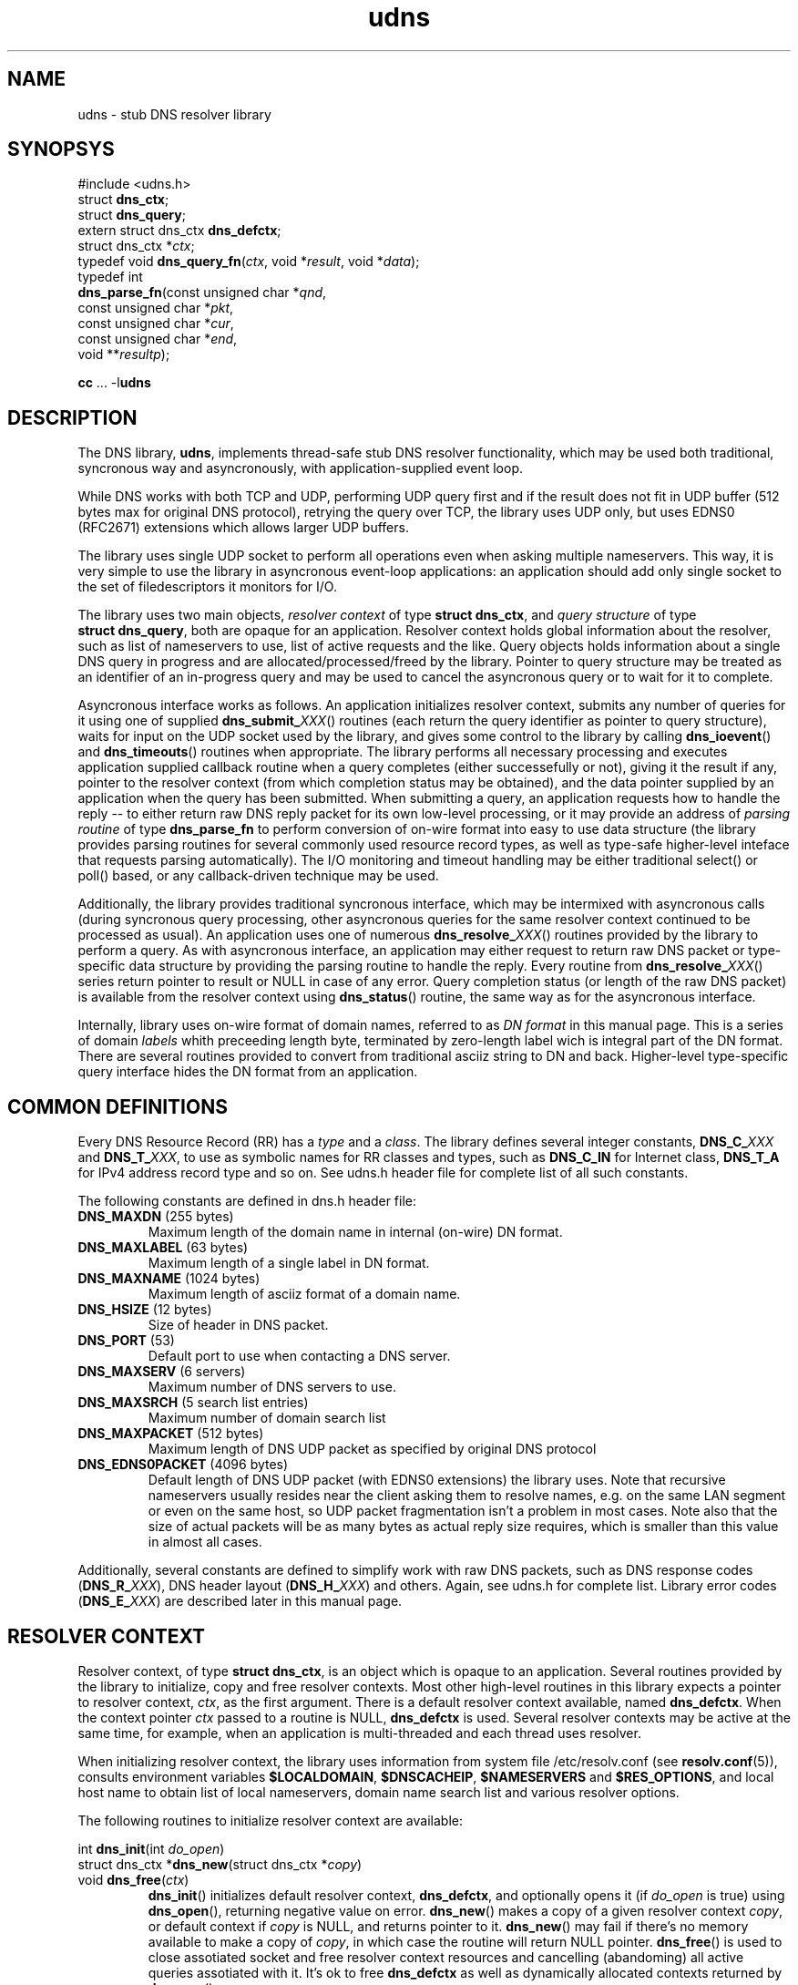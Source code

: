 .\" $Id: udns.3,v 1.0.11.0 2006-06-19 10:18:06+02 titzec Exp $
.\" udns library manpage
.\"
.\" Copyright (C) 2005  Michael Tokarev <mjt@corpit.ru>
.\" This file is part of UDNS library, an async DNS stub resolver.
.\"
.\" This library is free software; you can redistribute it and/or
.\" modify it under the terms of the GNU Lesser General Public
.\" License as published by the Free Software Foundation; either
.\" version 2.1 of the License, or (at your option) any later version.
.\"
.\" This library is distributed in the hope that it will be useful,
.\" but WITHOUT ANY WARRANTY; without even the implied warranty of
.\" MERCHANTABILITY or FITNESS FOR A PARTICULAR PURPOSE.  See the GNU
.\" Lesser General Public License for more details.
.\"
.\" You should have received a copy of the GNU Lesser General Public
.\" License along with this library, in file named COPYING.LGPL; if not,
.\" write to the Free Software Foundation, Inc., 59 Temple Place,
.\" Suite 330, Boston, MA  02111-1307  USA

.TH udns 3 "Apr 2005" "Library Functions"

.SH NAME
udns \- stub DNS resolver library

.SH SYNOPSYS
.nf
#include <udns.h>
struct \fBdns_ctx\fR;
struct \fBdns_query\fR;
extern struct dns_ctx \fBdns_defctx\fR;
struct dns_ctx *\fIctx\fR;
typedef void \fBdns_query_fn\fR(\fIctx\fR, void *\fIresult\fR, void *\fIdata\fR);
typedef int
\fBdns_parse_fn\fR(const unsigned char *\fIqnd\fR,
       const unsigned char *\fIpkt\fR,
       const unsigned char *\fIcur\fR,
       const unsigned char *\fIend\fR,
       void **\fIresultp\fR);

\fBcc\fR ... -l\fBudns\fR
.fi

.SH DESCRIPTION

.PP
The DNS library, \fBudns\fR, implements thread-safe stub DNS resolver
functionality, which may be used both traditional, syncronous way
and asyncronously, with application-supplied event loop.

.PP
While DNS works with both TCP and UDP, performing UDP query first and
if the result does not fit in UDP buffer (512 bytes max for original
DNS protocol), retrying the query over TCP, the library uses UDP only,
but uses EDNS0 (RFC2671) extensions which allows larger UDP buffers.

.PP
The library uses single UDP socket to perform all operations even when
asking multiple nameservers.  This way, it is very simple to use the
library in asyncronous event-loop applications: an application should
add only single socket to the set of filedescriptors it monitors for I/O.

.PP
The library uses two main objects, \fIresolver context\fR of type
\fBstruct\ dns_ctx\fR, and \fIquery structure\fR of type
\fBstruct\ dns_query\fR, both are opaque for an application.
Resolver context holds global information about the resolver,
such as list of nameservers to use, list of active requests and the like.
Query objects holds information about a single DNS query in progress and
are allocated/processed/freed by the library.   Pointer to query structure
may be treated as an identifier of an in-progress query and may be used
to cancel the asyncronous query or to wait for it to complete.

.PP
Asyncronous interface works as follows.  An application initializes
resolver context, submits any number of queries for it using one of
supplied \fBdns_submit_\fIXXX\fR() routines (each return the query
identifier as pointer to query structure), waits for input on the
UDP socket used by the library, and gives some control to the library
by calling \fBdns_ioevent\fR() and \fBdns_timeouts\fR() routines when
appropriate.  The library performs all necessary processing and executes
application supplied callback routine when a query completes (either
successefully or not), giving it the result if any, pointer to the
resolver context (from which completion status may be obtained), and
the data pointer supplied by an application when the query has been
submitted.  When submitting a query, an application requests how to
handle the reply -- to either return raw DNS reply packet for its
own low-level processing, or it may provide an address of \fIparsing
routine\fR of type \fBdns_parse_fn\fR to perform conversion of on-wire
format into easy to use data structure (the library provides parsing
routines for several commonly used resource record types, as well as
type-safe higher-level inteface that requests parsing automatically).
The I/O monitoring and timeout handling may be either traditional
select() or poll() based, or any callback-driven technique may be
used.

.PP
Additionally, the library provides traditional syncronous interface,
which may be intermixed with asyncronous calls (during syncronous
query processing, other asyncronous queries for the same resolver
context continued to be processed as usual).  An application uses
one of numerous \fBdns_resolve_\fIXXX\fR() routines provided by the
library to perform a query.  As with asyncronous interface, an
application may either request to return raw DNS packet or type-specific
data structure by providing the parsing routine to handle the reply.
Every routine from \fBdns_resolve_\fIXXX\fR() series return pointer
to result or NULL in case of any error.  Query completion status
(or length of the raw DNS packet) is available from the resolver
context using \fBdns_status\fR() routine, the same way as for the
asyncronous interface.

.PP
Internally, library uses on-wire format of domain names, referred
to as \fIDN format\fR in this manual page.  This is a series of domain
\fIlabels\fR whith preceeding length byte, terminated by zero-length
label wich is integral part of the DN format.  There are several routines
provided to convert from traditional asciiz string to DN and back.
Higher-level type-specific query interface hides the DN format from
an application.

.SH "COMMON DEFINITIONS"

.PP
Every DNS Resource Record (RR) has a \fItype\fR and a \fIclass\fR.
The library defines several integer constants, \fBDNS_C_\fIXXX\fR and
\fBDNS_T_\fIXXX\fR, to use as symbolic names for RR classes and types,
such as \fBDNS_C_IN\fR for Internet class, \fBDNS_T_A\fR for IPv4
address record type and so on.  See udns.h header file for complete list
of all such constants.

.PP
The following constants are defined in dns.h header file:
.IP "\fBDNS_MAXDN\fR (255 bytes)"
Maximum length of the domain name in internal (on-wire) DN format.
.IP "\fBDNS_MAXLABEL\fR (63 bytes)"
Maximum length of a single label in DN format.
.IP "\fBDNS_MAXNAME\fR (1024 bytes)"
Maximum length of asciiz format of a domain name.
.IP "\fBDNS_HSIZE\fR (12 bytes)"
Size of header in DNS packet.
.IP "\fBDNS_PORT\fR (53)"
Default port to use when contacting a DNS server.
.IP "\fBDNS_MAXSERV\fR (6 servers)"
Maximum number of DNS servers to use.
.IP "\fBDNS_MAXSRCH\fR (5 search list entries)"
Maximum number of domain search list
.IP "\fBDNS_MAXPACKET\fR (512 bytes)"
Maximum length of DNS UDP packet as specified by original DNS protocol
.IP "\fBDNS_EDNS0PACKET\fR (4096 bytes)"
Default length of DNS UDP packet (with EDNS0 extensions) the library uses.
Note that recursive nameservers usually resides near the client asking them
to resolve names, e.g. on the same LAN segment or even on the same host, so
UDP packet fragmentation isn't a problem in most cases.  Note also that
the size of actual packets will be as many bytes as actual reply size requires,
which is smaller than this value in almost all cases.

.PP
Additionally, several constants are defined to simplify work with raw DNS
packets, such as DNS response codes (\fBDNS_R_\fIXXX\fR), DNS header layout
(\fBDNS_H_\fIXXX\fR) and others.  Again, see udns.h for complete list.
Library error codes (\fBDNS_E_\fIXXX\fR) are described later in this
manual page.

.SH "RESOLVER CONTEXT"

.PP
Resolver context, of type \fBstruct\ dns_ctx\fR, is an object which is
opaque to an application.  Several routines provided by the library
to initialize, copy and free resolver contexts.  Most other high-level
routines in this library expects a pointer to resolver context, \fIctx\fR,
as the first argument.  There is a default resolver context available,
named \fBdns_defctx\fR.  When the context pointer \fIctx\fR passed to
a routine is NULL, \fBdns_defctx\fR is used.  Several resolver contexts
may be active at the same time, for example, when an application is
multi-threaded and each thread uses resolver.
.PP
When initializing resolver context, the library uses information from
system file /etc/resolv.conf (see \fBresolv.conf\fR(5)), consults
environment variables \fB$LOCALDOMAIN\fR, \fB$DNSCACHEIP\fR,
\fB$NAMESERVERS\fR and \fB$RES_OPTIONS\fR, and local host name to obtain
list of local nameservers, domain name search list and various resolver
options.
.PP
The following routines to initialize resolver context are available:
.PP
.nf
int \fBdns_init\fR(int \fIdo_open\fR)
struct dns_ctx *\fBdns_new\fR(struct dns_ctx *\fIcopy\fR)
void \fBdns_free\fR(\fIctx\fR)
.fi
.RS
\fBdns_init\fR() initializes default resolver context, \fBdns_defctx\fR,
and optionally opens it (if \fIdo_open\fR is true) using \fBdns_open\fR(),
returning negative value on error.
\fBdns_new\fR() makes a copy of a given resolver context \fIcopy\fR, or
default context if \fIcopy\fR is NULL, and returns pointer to it.
\fBdns_new\fR() may fail if there's no memory available to make a copy
of \fIcopy\fR, in which case the routine will return NULL pointer.
\fBdns_free\fR() is used to close assotiated socket and free resolver
context resources and cancelling (abandoming) all active queries
assotiated with it.  It's ok to free \fBdns_defctx\fR as well as
dynamically allocated contexts returned by \fBdns_new\fR().
.RE
.PP
.nf
int \fBdns_add_serv\fR(\fIctx\fR, const char *\fIserv\fR)
int \fBdns_add_serv_s\fR(\fIctx\fR, const struct sockaddr *\fIsa\fR)
int \fBdns_add_srch\fR(\fIctx\fR, const char *\fIsrch\fR)
.fi
.RS
Add an element to list of nameservers (\fBdns_add_serv\fR(), as
asciiz-string \fIserv\fR with an IP address of the nameserver,
and \fBdns_add_serv_s\fR(), as initialized socket address \fIsa\fR),
or search list (\fBdns_add_srch\fR(), as a pointer to domain name)
for the given context \fIctx\fR.  If the last argument is a NULL
pointer, the corresponding list (search or nameserver) is reset
instead.  Upon successeful completion, each routine returns new
number of elements in the list in question.  On error, negative
value is returned and global variable \fBerrno\fR is set appropriately.
It is an error to call any of this functions if the context is
opened (after \fBdns_open\fR() or \fBdns_init\fR() with non-zero argument).
.RE
.PP
.nf
int \fBdns_set_opts\fR(\fIctx\fR, const char *\fIopts\fR)
.fi
.RS
set resolver context options from \fIopts\fR string, in the same way as
processing \fBoptions\fR statement in resolv.conf and \fB$RES_OPTIONS\fR
environment variable.
.RE
.PP
.nf
void \fBdns_set_opt\fR(\fIctx\fR, int \fIopt\fR, \fIval\fR)
.fi
.RS
.B TODO
The \fIflags\fR argument is a bitmask with the following bits defined:
.IP \fBDNS_NOSRCH\fR
do not perform domain name search in search list.
.IP \fBDNS_NORD\fR
do not request recursion when performing queries
(i.e. don't set RD flag in querues).
.IP \fBDNS_AAONLY\fR
request authoritative answers only (i.e. set AA
flag in queries).
.RE

.PP
.nf
int \fBdns_open\fR(\fIctx\fR)
int \fBdns_sock\fR(const \fIctx\fR)
void \fBdns_close\fR(\fIctx\fR)
.fi
.RS
\fBdns_open\fR() opens the UDP socket used for queries if not already
open, and return assotiated filedescriptor (or negative value in case
of error).
\fBdns_sock\fR() return the UDP socket if open, or -1 if not.
\fBdns_close\fR() closes the UDP socket if it was open.
.RE

.PP
.nf
int \fBdns_active\fR(const \fIctx\fR)
.fi
.RS
return number of active queries queued for the given context
\fIctx\fR, or zero if none.
.RE

.PP
.nf
int \fBdns_status\fR(const \fIctx\fR)
.fi
.RS
return status code from last operation.  When using syncronous
interface, this is the query completion status of the last query.
With asyncronous interface, from within the callback routine,
this is the query completion status of the query for which the
callback is being called.  When query submission fails, this
is the error code indicating failure reason.  All error codes
are negative and are represented by \fBDNS_E_\fIXXX\fR constants
described below.
.RE

.PP
.nf
void \fBdns_ioevent\fR(\fIctx\fR, time_t \fInow\fR)
.fi
.RS
this routine may be called by an application to process I/O
events on the UDP socket used by the library, as returned
by \fBdns_sock\fR().  The routine tries to receive incoming
UDP datagram from the socket and process it.  The socket is
set up to be non-blocking, so it is safe to call the routine
even if there's no data to read.  The routine will process
as many datagrams as are queued for the socket, so it is
safe to use it with either level-triggered or edge-triggered
I/O monitoring model.  The \fInow\fR argument is either a
current time as returned by \fBtime\fR(), or 0, in which
case the routine will obtain current time by it's own.
.RE

.PP
.nf
int \fBdns_timeouts\fR(\fIctx\fR, int \fImaxwait\fR, time_t \fInow\fR)
.fi
.RS
process any pending timeouts and return number of secounds
from current time (\fInow\fR if it is not 0) to the time when
the library wants the application to pass it control to process
more queued requests.  In case when there are no requests pending,
this time is -1.  The routine will not request a time larger than
\fImaxwait\fR secounds if it is greather or equal to zero.  If
\fInow\fR is 0, the routine will obtain current time by it's own;
when it is not 0, it should contain current time as returned by
\fBtime\fR().
.RE

.PP
.nf
typedef void \fBdns_utm_fn\fR(\fIctx\fR, int \fItimeout\fR, void *\fIdata\fR)
void \fBdns_set_cbck\fR(\fIctx\fR, dns_utm_fn *\fIutmfn\fR, void *\fIdata\fR)
.fi
.RS
An application may use custom callback-based I/O multiplexing mechanism.
Usually such a mechanism have concept of a \fItimer\fR, and an ability
to register a timer event in a form of a callback routine which will
be executed after certain amount of time.  In order to use such an
event mechanism, udns provides an ability to register and de-register
timer events necessary for internal processing using whatever event
mechanism an application uses.  For this to work, it is possible to
assotiate a pointer to a routine that will perform necessary work for
(de)registering timer events with a given resolver context, and
udns will call that routine at appropriate times.  Prototype of
such a routine is shown by \fBdns_utm_fn\fR typedef above.  Libudns
assotiates single timer with resolver context.  User-supplied \fIutmfn\fR
routine will be called by the library with the following arguments:
.IP "\fIctx\fR == NULL"
delete user timer, at context free time or when an application changes
user timer request routine using \fBdns_set_cbck\fR();
.IP "\fIctx\fR != NULL, \fItimeout\fR < 0"
don't fire timer anymore, when there are no active requests;
.IP "\fIctx\fR != NULL, \fItimeout\fR == 0"
fire timer at the next possibility, but not immediately;
.IP "\fIctx\fR != NULL, \fItimeout\fR > 0"
fire timer after \fItimeout\fR seconds after now.
.PP
The \fIdata\fR argument passed to the routine will be the same
as passed to \fBdns_set_cbck\fR().
.PP
When a timer expires, an application should call \fBdns_tmeouts\fR()
routine (see below).  Non-callback timer usage is provided too.
.RE

.PP
.B XXXX TODO: some more resolver context routines, like dns_set_dbgfn() etc.

.SH "QUERY INTERFACE"

.PP
There are two ways to perform DNS queries: traditional syncronous
way, when udns performs all the necessary processing and return
control to the application only when the query completes, and
asyncronous way, when an application submits one or more queries
to the library using given resolver context, and waits for completion
by monitoring filedescriptor used by library and calling library
routines to process input on that filedescriptor.  Asyncronous mode
works with callback routines: an application supplies an address of
a routine to execute when the query completes, and a data pointer,
which is passed to the callback routine.

.PP
Queries are submitted to the library in a form of \fBstruct\ dns_query\fR.
To perform asyncronous query, an application allocates memory for the
\fIquery structure\fR and passes it to the library using \fBdns_submit\fR()
routines, together with all the query parameters.  When the query completes,
library will call application-supplied callback routine, giving it the
resolver context (wich holds query completion status), dynamically allocated
result (which will be either raw DNS packet or, if applicatin requested parsing
the result by specifying non-NULL parse routine, ready-to-use type-specific
structure), and a data pointer provided by an application when it submitted the
query.  It is the application who's responsible for freeing the result memory.
.PP
Generic query callback routine looks like this:
.nf
typedef void
\fBdns_query_fn\fR(\fIctx\fR, void *\fIresult\fR, void *\fIdata\fR)
.fi
Type-specific query interface expects similar form of callback
routine with the only difference in type of \fBresult\fR argument,
which will be pointer to specific data structure (decoded reply)
instead of this void pointer to raw DNS packet data.

.PP
Result parsing routine looks like this:
.nf
typedef int
\fBdns_parse_fn\fR(const unsigned char *\fIqdn\fR,
      const unsigned char *\fIpkt\fR,
      const unsigned char *\fIcur\fR,
      const unsigned char *\fIend\fR,
      void **\fIresultp\fR);
.fi
When called by the library, the arguments are as follows:
\fIpkt\fR points to the start of the packet received;
\fIend\fR points past the end of the packet received;
\fIcur\fR points past the query DN in the query section of the
packet;
\fIqdn\fR points to the original query DN.
The routine should allocate a single buffer to hold the result,
parse the reply filling in the buffer, and return the buffer
using \fIresultp\fR argument.  It returns 0 in case of error,
or udns error code (\fBDNS_E_\fIXXX\fR constants) in case of
error.
Note that by the time when the parse routine is called by the
library, packet is already verified to be a reply to the
original query, by matching query DN, query class and query type.

.PP
Type-specific query inteface supplies necessary parsing routines
automatically.

.PP
In case of error, query completion status as returned by
\fBdns_status\fR(\fIctx\fR), will contain one of the following values:
.IP "positive value"
length of raw DNS packet if parsing is not requested.
.IP 0
the query was successeful and the \fIreply\fR points to type-specific
data structure.
.IP \fBDNS_E_TEMPFAIL\fR
temporary error, the resolver nameserver was not able to
process our query or timed out.
.IP \fBDNS_E_PROTOCOL\fR
protocol error, a nameserver returned malformed reply.
.IP \fBDNS_E_NXDOMAIN\fR
the domain name does not exist.
.IP \fBDNS_E_NODATA\fR
there is no data of requested type found.
.IP \fBDNS_E_NOMEM\fR
out of memory while processing request.
.IP \fBDNS_E_BADQUERY\fR
some aspect of the query (most common is the domain name in question)
is invalid, and the library can't even start a query.

.PP
Library provides two series of routines which uses similar interface --
one for asyncronous queries and another for syncronous queries.  There
are two general low-level routines in each series to submit (asyncronous
interface) and resolve (syncronous interface) queries, as well as several
type-specific routines with more easy-to-use interfaces.  To submit
an asyncronous query, use one of \fBdns_submit_\fIXXX\fR() routine, each
of which accepts query parameters, pointers to callback routine and to
callback data, and optional current time hint.  Note type-specific
\fBdns_submit_\fIXXX\fR() routines expects specific type of the callback
routine as well, which accepts reply as a pointer to corresponding
structure, not a void pointer).  Every \fBdns_submit_\fIXXX\fR() routine
return pointer to internal query structure of type struct\ dns_query,
used as an identifier for the given query.

.PP
To resolve a query syncronously, use one of \fBdns_resolve_\fIXXX\fR()
routines, which accepts the same query parameters (but not the
callback pointers) as corresponding \fBdns_submit_\fIXXX\fR(), and
return the query result, which is the same as passed to the callback
routine in case of asyncronous interface.

.PP
In either case, the result memory (if the query completed successefully)
is dynamically allocated and should be freed by an application.  If
the query failed for any reason, the result will be NULL, and error
status will be available from \fBdns_status\fR(\fIctx\fR) routine
as shown above.

.PP
.nf
struct dns_query *
\fBdns_submit_dn\fR(\fIctx\fR,
     const unsigned char *\fIdn\fR, \fIqcls\fR, \fIqtyp\fR, \fIflags\fR,
     \fIparse\fR, \fIcbck\fR, \fIdata\fR)
struct dns_query *
\fBdns_submit_p\fR(\fIctx\fR,
     const char *\fIname\fR, \fIqcls\fR, \fIqtyp\fR, \fIflags\fR,
     \fIparse\fR, \fIcbck\fR, \fIdata\fR)
   enum dns_class \fIqcls\fR;
   enum dns_type \fIqtyp\fR;
   int \fIflags\fR;
   dns_parse_fn *\fIparse\fR;
   dns_query_fn *\fIcbck\fR;
   void *\fIdata\fR;
.fi
.RS
submit a query for processing for the given resolver context \fIctx\fR.
Two routines differs only in 3rd argument, which is domain name in
DN format (\fIdn\fR) or asciiz string (\fIname\fR).  The query will be
performed for the given domain name, with type \fIqtyp\fR in class \fIqcls\fR,
using option bits in \fIflags\fR, using RR parsing routine pointed by
\fIparse\fR if not-NULL, and upon completion, \fIcbck\fR function will
be called with the \fIdata\fR argument.
In case of successeful query submission,
the routine return pointer to internal query structure which may be treated
as an identifier of the query as used by the library, and may be used as an
argument for \fBdns_cancel\fR() routine.  In case of error, NULL will be
returned, and context error status (available using \fIdns_status\fR() routine)
will be set to corresponding error code, which in this case may be
DNS_E_BADQUERY if the \fIname\fR of \fIdn\fR is invalid, DNS_E_NOMEM if
there's no memory available to allocate query structure, or DNS_E_TEMPFAIL
if an internal error occured.
.RE

.PP
.nf
void *\fBdns_resolve_dn\fR(\fIctx\fR,
     const unsigned char *\fIdn\fR, \fIqcls\fR, \fIqtyp\fR, \fIflags\fR, \fIparse\fR);
void *\fBdns_resolve_p\fR(\fIctx\fR,
     const char *\fIname\fR, \fIqcls\fR, \fIqtyp\fR, \fIflags\fR, \fIparse\fR)
   enum dns_class \fIqcls\fR;
   enum dns_type \fIqtyp\fR;
   int \fIflags\fR;
   dns_parse_fn *\fIparse\fR;  
.fi
.RS
syncronous interface.  The routines perform all the steps necessary to resolve
the given query and return the result.  If there's no positive result for any
reason, all the routines return NULL, and set context error status (available 
using \fBdns_status\fR() routine) to indicate the error code.  If the query
was successeful, context status code will contain either the length of the
raw DNS reply packet if \fIparse\fR argument was NULL (in which case the return
value is pointer to the reply DNS packet), or 0 (in which case the return value
is the result of \fIparse\fR routine).  If the query successeful (return value
is not NULL), the memory returned was dynamically allocated by the library
and should be free()d by application after use.
.RE

.PP
.nf
void *\fBdns_resolve\fR(\fIctx\fR, struct dns_query *\fIq\fR)
.fi
.RS
wait for the given query \fIq\fR, as returned by one of
\fBdns_submit_\fIXXX\fR() routines, for completion, and
return the result.  The callback routine will not be called
for this query.  After completion, the query identifier \fIq\fI
is not valid. Both \fBdns_resolve_dn\fR() and \fBdns_resolve_p\fR()
are just wrappers around corresponding submit routines and this
\fBdns_resolve\fR() routine.
.RE

.PP
.nf
void \fBdns_cancel\fR(\fIctx\fR, struct dns_query *\fIq\fR)
.fi
.RS
cancel an active query \fIq\fR, without calling a callback routine.
After completion, the query identifier \fIq\fR is not valid.
.RE

.SH "TYPE-SPECIFIC QUERIES"

.PP
In addition to the generic low-level query interface, the library provides
a set of routines to perform specific queries in a type-safe manner, as
well as parsers for several well-known resource record types.  The library
implements high-level interface for A, AAAA, PTR, MX and TXT records
and DNSBL and RHSBL functionality.  These routines returns specific types
as result of a query, instead of raw DNS packets.  The following types
and routines are available.

.PP
.nf
struct \fBdns_rr_null\fR {
  char *\fBdnsn_qname\fR;     /* original query name */
  char *\fBdnsn_cname\fR;     /* canonical name */
  unsigned \fBdnsn_ttl\fR;    /* Time-To-Live (TTL) value */
  int \fBdnsn_nrr\fR;         /* number of records in the set */
};
.fi
.PP
NULL RR set, used as a base for all other RR type structures.
Every RR structure as used by the library have four standard
fields as in struct\ \fBdns_rr_null\fR.

.SS "IN A Queries"
.PP
.nf
struct \fBdns_rr_a4\fR {       /* IN A RRset */
  char *\fBdnsa4_qname\fR;     /* original query name */
  char *\fBdnsa4_cname\fR;     /* canonical name */
  unsigned \fBdnsa4_ttl\fR;    /* Time-To-Live (TTL) value */
  int \fBdnsa4_nrr\fR;         /* number of addresses in the set */
  struct in_addr \fBdnsa4_addr\fR[]; /* array of addresses */
};
typedef void
  \fBdns_query_a4_fn\fR(\fIctx\fR, struct dns_rr_a4 *\fIresult\fR, \fIdata\fR)
dns_parse_fn \fBdns_parse_a4\fB;
struct dns_query *
\fBdns_submit_a4\fB(\fIctx\fR, const char *\fIname\fR, int \fIflags\fR,
   dns_query_a4_fn *\fIcbck\fR, \fIdata\fR);
struct dns_rr_a4 *
\fBdns_resolve_a4\fB(\fIctx\fR, const char *\fIname\fR, int \fIflags\fR);
.fi
.PP
The \fBdns_rr_a4\fR structure holds a result of an \fBIN A\fR query,
which is an array of IPv4 addresses.  Callback routine for IN A queries
expected to be of type \fBdns_query_a4_fn\fR, which expects pointer to
\fBdns_rr_a4\fR structure as query result instead of raw DNS packet.
The \fBdns_parse_a4\fR() is used to convert raw DNS reply packet into
\fBdns_rr_a4\fR structure (it is used internally and may be used directly too
with generic query interface).  Routines \fBdns_submit_a4\fR() and
\fBdns_resolve_a4\fR() are used to perform A IN queries in a type-safe
manner.  The \fIname\fR parameter is the domain name in question, and
\fIflags\fR is query flags bitmask, with one bit, DNS_NOSRCH, of practical
interest (if the \fIname\fR is absolute, that is, it ends up with a dot,
DNS_NOSRCH flag will be set automatically).

.SS "IN AAAA Queries"
.PP
.nf
struct \fBdns_rr_a6\fR {       /* IN AAAA RRset */
  char *\fBdnsa6_qname\fR;     /* original query name */
  char *\fBdnsa6_cname\fR;     /* canonical name */
  unsigned \fBdnsa6_ttl\fR;    /* Time-To-Live (TTL) value */
  int \fBdnsa6_nrr\fR;         /* number of addresses in the set */
  struct in6_addr \fBdnsa6_addr\fR[]; /* array of addresses */
};
typedef void
  \fBdns_query_a6_fn\fR(\fIctx\fR, struct dns_rr_a6 *\fIresult\fR, \fIdata\fR)
dns_parse_fn \fBdns_parse_a6\fB;
struct dns_query *
\fBdns_submit_a6\fB(\fIctx\fR, const char *\fIname\fR, int \fIflags\fR,
   dns_query_a6_fn *\fIcbck\fR, \fIdata\fR);
struct dns_rr_a6 *
\fBdns_resolve_a6\fB(\fIctx\fR, const char *\fIname\fR, int \fIflags\fR);
.fi
.PP
The \fBdns_rr_a6\fR structure holds a result of an \fBIN AAAA\fR query,
which is an array of IPv6 addresses.  Callback routine for IN AAAA queries
expected to be of type \fBdns_query_a6_fn\fR, which expects pointer to
\fBdns_rr_a6\fR structure as query result instead of raw DNS packet.
The \fBdns_parse_a6\fR() is used to convert raw DNS reply packet into
\fBdns_rr_a6\fR structure (it is used internally and may be used directly too
with generic query interface).  Routines \fBdns_submit_a6\fR() and
\fBdns_resolve_a6\fR() are used to perform AAAA IN queries in a type-safe
manner.  The \fIname\fR parameter is the domain name in question, and
\fIflags\fR is query flags bitmask, with one bit, DNS_NOSRCH, of practical
interest (if the \fIname\fR is absolute, that is, it ends up with a dot,
DNS_NOSRCH flag will be set automatically).

.SS "IN PTR Queries"
.PP
.nf
struct \fBdns_rr_ptr\fR {       /* IN PTR RRset */
  char *\fBdnsptr_qname\fR;     /* original query name */
  char *\fBdnsptr_cname\fR;     /* canonical name */
  unsigned \fBdnsptr_ttl\fR;    /* Time-To-Live (TTL) value */
  int \fBdnsptr_nrr\fR;         /* number of domain name pointers */
  char *\fBdnsptr_ptr\fR[];     /* array of domain name pointers */
};
typedef void
  \fBdns_query_ptr_fn\fR(\fIctx\fR, struct dns_rr_ptr *\fIresult\fR, \fIdata\fR)
dns_parse_fn \fBdns_parse_ptr\fB;
struct dns_query *
\fBdns_submit_a4ptr\fB(\fIctx\fR, const struct in_addr *\fBaddr\fR,
   dns_query_ptr_fn *\fIcbck\fR, \fIdata\fR);
struct dns_rr_ptr *
\fBdns_resolve_a4ptr\fB(\fIctx\fR, const struct in_addr *\fBaddr\fR);
struct dns_query *
\fBdns_submit_a6ptr\fB(\fIctx\fR, const struct in6_addr *\fBaddr\fR,
   dns_query_ptr_fn *\fIcbck\fR, \fIdata\fR);
struct dns_rr_ptr *
\fBdns_resolve_a6ptr\fB(\fIctx\fR, const struct in6_addr *\fBaddr\fR);
.fi
.PP
The \fBdns_rr_ptr\fR structure holds a result of an IN PTR query, which
is an array of domain name pointers for a given IPv4 or IPv6 address.
Callback routine for IN PTR queries expected to be of type
\fBdns_query_ptr_fn\fR, which expects pointer to \fBdns_rr_ptr\fR
structure as query result instead of raw DNS packet.  The \fBdns_parse_ptr\fR()
is used to convert raw DNS reply packet into \fBdns_rr_ptr\fR structure
(it is used internally and may be used directly too with generic query
interface).  Routines \fBdns_submit_a4ptr\fR() and \fBdns_resolve_a4ptr\fR()
are used to perform IN PTR queries for IPv4 addresses in a type-safe
manner. Routines \fBdns_submit_a6ptr\fR() and \fBdns_resolve_a6ptr\fR()
are used to perform IN PTR queries for IPv6 addresses.

.SS "IN MX Queries"
.PP
.nf
struct \fBdns_mx\fR {          /* single MX record */
  int \fBpriority\fR;          /* priority value of this MX */
  char *\fBname\fR;            /* domain name of this MX */
};
struct \fBdns_rr_mx\fR {       /* IN MX RRset */
  char *\fBdnsmx_qname\fR;     /* original query name */
  char *\fBdnsmx_cname\fR;     /* canonical name */
  unsigned \fBdnsmx_ttl\fR;    /* Time-To-Live (TTL) value */
  int \fBdnsmx_nrr\fR;         /* number of mail exchangers in the set */
  struct dns_mx \fBdnsmx_mx\fR[]; /* array of mail exchangers */
};
typedef void
  \fBdns_query_mx_fn\fR(\fIctx\fR, struct dns_rr_mx *\fIresult\fR, \fIdata\fR)
dns_parse_fn \fBdns_parse_mx\fB;
struct dns_query *
\fBdns_submit_mx\fB(\fIctx\fR, const char *\fIname\fR, int \fIflags\fR,
   dns_query_mx_fn *\fIcbck\fR, \fIdata\fR);
struct dns_rr_mx *
\fBdns_resolve_mx\fB(\fIctx\fR, const char *\fIname\fR, int \fIflags\fR);
.fi
.PP
The \fBdns_rr_mx\fR structure holds a result of an IN MX query, which
is an array of mail exchangers for a given domain.  Callback routine for IN MX
queries expected to be of type \fBdns_query_mx_fn\fR, which expects pointer to
\fBdns_rr_mx\fR structure as query result instead of raw DNS packet.
The \fBdns_parse_mx\fR() is used to convert raw DNS reply packet into
\fBdns_rr_mx\fR structure (it is used internally and may be used directly too
with generic query interface).  Routines \fBdns_submit_mx\fR() and
\fBdns_resolve_mx\fR() are used to perform IN MX queries in a type-safe
manner.  The \fIname\fR parameter is the domain name in question, and
\fIflags\fR is query flags bitmask, with one bit, DNS_NOSRCH, of practical
interest (if the \fIname\fR is absolute, that is, it ends up with a dot,
DNS_NOSRCH flag will be set automatically).

.SS "TXT Queries"
.PP
.nf
struct \fBdns_txt\fR {          /* single TXT record */
  int \fBlen\fR;                /* length of the text */
  unsigned char *\fBtxt\fR;     /* pointer to the text */
};
struct \fBdns_rr_txt\fR {       /* TXT RRset */
  char *\fBdnstxt_qname\fR;     /* original query name */
  char *\fBdnstxt_cname\fR;     /* canonical name */
  unsigned \fBdnstxt_ttl\fR;    /* Time-To-Live (TTL) value */
  int \fBdnstxt_nrr\fR;         /* number of text records in the set */
  struct dns_txt \fBdnstxt_txt\fR[]; /* array of TXT records */
};
typedef void
  \fBdns_query_txt_fn\fR(\fIctx\fR, struct dns_rr_txt *\fIresult\fR, \fIdata\fR)
dns_parse_fn \fBdns_parse_txt\fB;
struct dns_query *
\fBdns_submit_txt\fB(\fIctx\fR, const char *\fIname\fR, enum dns_class \fIqcls\fR,
   int \fIflags\fR, dns_query_txt_fn *\fIcbck\fR, \fIdata\fR);
struct dns_rr_txt *
\fBdns_resolve_txt\fB(\fIctx\fR, const char *\fIname\fR,
             enum dns_class \fIqcls\fR, int \fIflags\fR);
.fi
.PP
The \fBdns_rr_txt\fR structure holds a result of a TXT query, which is an
array of text records for a given domain name.  Callback routine for TXT
queries expected to be of type \fBdns_query_txt_fn\fR, which expects pointer
to \fBdns_rr_txt\fR structure as query result instead of raw DNS packet.
The \fBdns_parse_txt\fR() is used to convert raw DNS reply packet into
\fBdns_rr_txt\fR structure (it is used internally and may be used directly too
with generic query interface).  Routines \fBdns_submit_txt\fR() and
\fBdns_resolve_txt\fR() are used to perform IN MX queries in a type-safe
manner.  The \fIname\fR parameter is the domain name in question, and
\fIflags\fR is query flags bitmask, with one bit, DNS_NOSRCH, of practical
interest (if the \fIname\fR is absolute, that is, it ends up with a dot,
DNS_NOSRCH flag will be set automatically).  Note that each TXT string
is represented by \fBstruct\ dns_txt\fR, while zero-terminated (and the
len field of the structure does not include the terminator), may contain
embedded null characters -- content of TXT records is not interpreted
by the library in any way.

.SS "SRV Queries"
.PP
.nf
struct \fBdns_srv\fR {          /* single SRV record */
  int \fBpriority\fR;           /* priority of the record */
  int \fBweight\fR;             /* weight of the record */
  int \fBport\fR;               /* the port number to connect to */
  char *\fBname\fR;             /* target host name */
};
struct \fBdns_rr_srv\fR {       /* SRV RRset */
  char *\fBdnssrv_qname\fR;     /* original query name */
  char *\fBdnssrv_cname\fR;     /* canonical name */
  unsigned \fBdnssrv_ttl\fR;    /* Time-To-Live (TTL) value */
  int \fBdnssrv_nrr\fR;         /* number of text records in the set */
  struct dns_srv \fBdnssrv_srv\fR[]; /* array of SRV records */
};
typedef void
  \fBdns_query_srv_fn\fR(\fIctx\fR, struct dns_rr_srv *\fIresult\fR, \fIdata\fR)
dns_parse_fn \fBdns_parse_srv\fB;
struct dns_query *
\fBdns_submit_srv\fB(\fIctx\fR, const char *\fIname\fR, const char *\fIservice\fR, const char *\fIprotocol\fR,
   int \fIflags\fR, dns_query_txt_fn *\fIcbck\fR, \fIdata\fR);
struct dns_rr_srv *
\fBdns_resolve_srv\fB(\fIctx\fR, const char *\fIname\fR, const char *\fIservice\fR, const char *\fIprotocol\fR,
             int \fIflags\fR);
.fi
.PP
The \fBdns_rr_srv\fR structure holds a result of an IN SRV (rfc2782) query,
which is an array of servers (together with port numbers) which are performing
operations for a given \fIservice\fR using given \fIprotocol\fR on a target
domain \fIname\fR.  Callback routine for IN SRV queries expected to be of type
\fBdns_query_srv_fn\fR, which expects pointer to \fBdns_rr_srv\fR structure as
query result instead of raw DNS packet.  The \fBdns_parse_srv\fR() is used to
convert raw DNS reply packet into \fBdns_rr_srv\fR structure (it is used
internally and may be used directly too with generic query interface).
Routines \fBdns_submit_srv\fR() and \fBdns_resolve_srv\fR() are used to
perform IN SRV queries in a type-safe manner.  The \fIname\fR parameter
is the domain name in question, \fIservice\fR and \fRprotocl\fR specifies the
service and the protocol in question (the library will construct query DN
according to rfc2782 rules) and may be NULL (in this case the library
assumes \fIname\fR parameter holds the complete SRV query), and
\fIflags\fR is query flags bitmask, with one bit, DNS_NOSRCH, of practical
interest (if the \fIname\fR is absolute, that is, it ends up with a dot,
DNS_NOSRCH flag will be set automatically).

.SS "DNSBL Interface"
.PP
A DNS-based blocklists, or a DNSBLs, are in wide use nowadays, especially
to protect mailservers from spammers.  The library provides DNSBL interface,
a set of routines to perform queries against DNSBLs.  Routines accepts an
IP address (IPv4 and IPv6 are both supported) and a base DNSBL zone as
query parameters, and returns either \fBdns_rr_a4\fR or \fBdns_rr_txt\fR
structure.  Note that IPv6 interface return IPv4 RRset.
.PP
.nf
struct dns_query *
\fBdns_submit_a4dnsbl\fR(\fIctx\fR,
  const struct in_addr *\fIaddr\fR, const char *\fIdnsbl\fR,
  dns_query_a4_fn *\fIcbck\fR, void *\fIdata\fR);
struct dns_query *
\fBdns_submit_a4dnsbl_txt\fR(\fIctx\fR,
  const struct in_addr *\fIaddr\fR, const char *\fIdnsbl\fR,
  dns_query_txt_fn *\fIcbck\fR, void *\fIdata\fR);
struct dns_query *
\fBdns_submit_a6dnsbl\fR(\fIctx\fR,
  const struct in6_addr *\fIaddr\fR, const char *\fIdnsbl\fR,
  dns_query_a4_fn *\fIcbck\fR, void *\fIdata\fR);
struct dns_query *
\fBdns_submit_a6dnsbl_txt\fR(\fIctx\fR,
  const struct in6_addr *\fIaddr\fR, const char *\fIdnsbl\fR,
  dns_query_txt_fn *\fIcbck\fR, void *\fIdata\fR);
struct dns_rr_a4 *\fBdns_resolve_a4dnsbl\fR(\fIctx\fR,
  const struct in_addr *\fIaddr\fR, const char *\fIdnsbl\fR)
struct dns_rr_txt *\fBdns_resolve_a4dnsbl_txt\fR(\fIctx\fR,
  const struct in_addr *\fIaddr\fR, const char *\fIdnsbl\fR)
struct dns_rr_a4 *\fBdns_resolve_a6dnsbl\fR(\fIctx\fR,
  const struct in6_addr *\fIaddr\fR, const char *\fIdnsbl\fR)
struct dns_rr_txt *\fBdns_resolve_a6dnsbl_txt\fR(\fIctx\fR,
  const struct in6_addr *\fIaddr\fR, const char *\fIdnsbl\fR)
.fi
Perform (submit or resolve) a DNSBL query for the given \fIdnsbl\fR
domain and an IP \fIaddr\fR in question, requesting either A or TXT
records.

.SS "RHSBL Interface"
.PP
RHSBL is similar to DNSBL, but instead of an IP address, the
parameter is a domain name.
.PP
.nf
struct dns_query *
\fBdns_submit_rhsbl\fR(\fIctx\fR, const char *\fIname\fR, const char *\fIrhsbl\fR,
  dns_query_a4_fn *\fIcbck\fR, void *\fIdata\fR);
struct dns_query *
\fBdns_submit_rhsbl_txt\fR(\fIctx\fR, const char *\fIname\fR, const char *\fIrhsbl\fR,
  dns_query_txt_fn *\fIcbck\fR, void *\fIdata\fR);
struct dns_rr_a4 *
\fBdns_resolve_rhsbl\fR(\fIctx\fR, const char *\fIname\fR, const char *\fIrhsbl\fR);
struct dns_rr_txt *
\fBdns_resolve_rhsbl_txt\fR(\fIctx\fR, const char *\fIname\fR, const char *\fIrhsbl\fR);
.fi
Perform (submit or resolve) a RHSBL query for the given \fIrhsbl\fR
domain and \fIname\fR in question, requesting either A or TXT records.


.SH "LOW-LEVEL INTERFACE"

.SS "Domain Names (DNs)"

.PP
A DN is a series of domain name labels each starts with length byte,
followed by empty label (label with zero length).  The following
routines to work with DNs are provided.

.PP
.nf
unsigned \fBdns_dnlen\fR(const unsigned char *\fIdn\fR)
.fi
.RS
return length of the domain name \fIdn\fR, including the terminating label.
.RE

.PP
.nf
unsigned \fBdns_dnlabels\fR(const unsigned char *\fIdn\fR)
.fi
.RS
return number of non-zero labels in domain name \fIdn\fR.
.RE

.PP
.nf
unsigned \fBdns_dnequal\fR(\fIdn1\fR, \fIdn2\fR)
  const unsigned char *\fIdn1\fR, *\fIdn2\fR;
.fi
.RS
test whenever the two domain names, \fIdn1\fR and \fIdn2\fR, are
equal (case-insensitive).  Return domain name length if equal
or 0 if not.
.RE

.PP
.nf
unsigned \fBdns_dntodn\fR(\fIsdn\fR, \fIddn\fR, \fIdnsiz\fR)
  const unsigned char *\fIsdn\fR;
  unsigned char *\fIddn\fR;
  unsigned \fIdnsiz\fR;
.fi
.RS
copies the source domain name \fIsdn\fR to destination buffer \fIddn\fR
of size \fIdnsiz\fR.  Return domain name length or 0 if \fIddn\fR is
too small.
.RE

.PP
.nf
int \fBdns_ptodn\fR(\fIname\fR, \fInamelen\fR, \fIdn\fR, \fIdnsiz\fR, \fIisabs\fR)
int \fBdns_sptodn\fR(\fIname\fR, \fIdn\fR, \fIdnsiz\fR)
  const char *\fIname\fR; unsigned \fInamelen\fR;
  unsigned char *\fIdn\fR; unsigned \fIdnsiz\fR;
  int *\fIisabs\fR;
.fi
.RS
convert asciiz name \fIname\fR of length \fInamelen\fR to DN format,
placing result into buffer \fIdn\fR of size \fIdnsiz\fR.  Return
length of the DN if successeful, 0 if the \fIdn\fR buffer supplied is
too small, or negative value if \fIname\fR is invalid.  If \fIisabs\fR
is non-NULL and conversion was successeful, *\fIisabs\fR will be set to
either 1 or 0 depending whenever \fIname\fR was absolute (i.e. ending with
a dot) or not.  Name length, \fInamelength\fR, may be zero, in which case
strlen(\fIname\fR) will be used.  Second form, \fBdns_sptodn\fR(), is a
simplified form of \fBdns_ptodn\fR(), equivalent to
.br
.nf
\fBdns_ptodn\fR(\fIname\fR, 0, \fIdn\fR, \fIdnlen\fR, 0).
.fi
.RE

.PP
.nf
extern const unsigned char \fBdns_inaddr_arpa_dn\fR[]
int \fBdns_a4todn\fR(const struct in_addr *\fIaddr\fR, const unsigned char *\fItdn\fR,
      unsigned char *\fIdn\fR, unsigned \fIdnsiz\fR)
int \fBdns_a4ptodn\fR(const struct in_addr *\fIaddr\fR, const char *\fItname\fR,
      unsigned char *\fIdn\fR, unsigned \fIdnsiz\fR)
extern const unsigned char \fBdns_ip6_arpa_dn\fR[]
int \fBdns_a6todn\fR(const struct in6_addr *\fIaddr\fR, const unsigned char *\fItdn\fR,
      unsigned char *\fIdn\fR, unsigned \fIdnsiz\fR)
int \fBdns_a6ptodn\fR(const struct in6_addr *\fIaddr\fR, const char *\fItname\fR,
      unsigned char *\fIdn\fR, unsigned \fIdnsiz\fR)
.fi
.RS
several variants of routines to convert IPv4 and IPv6 address \fIaddr\fR
into reverseDNS-like domain name in DN format, storing result in \fIdn\fR
of size \fIdnsiz\fR.  \fItdn\fR (or \fItname\fR) is the base zone name,
like in-addr.arpa for IPv4 or in6.arpa for IPv6.  If \fItdn\fR (or \fItname\fR)
is NULL, \fBdns_inaddr_arpa_dn\fR (or \fBdns_ip6_arpa_dn\fR) will be used.
The routines may be used to construct a DN for a DNSBL lookup for example.
All routines return length of the resulting DN on success, -1 if resulting
DN is invalid, or 0 if the \fIdn\fR buffer (\fIdnsiz\fR) is too small.
To hold standard rDNS DN, a buffer of size \fBDNS_A4RSIZE\fR (30 bytes) for
IPv4 address, or \fBDNS_A6RSIZE\fR (74 bytes) for IPv6 address, is sufficient.
.RE

.PP
.nf
int \fBdns_dntop\fR(\fIdn\fR, \fIname\fR, \fInamesiz\fR)
   const unsigned char *\fIdn\fR;
   const char *\fIname\fR; unsigned \fInamesiz\fR;
.fi
.RS
convert domain name \fIdn\fR in DN format to asciiz string, placing result
into \fIname\fR buffer of size \fInamesiz\fR.  Maximum length of asciiz
representation of domain name is \fBDNS_MAXNAME\fR (1024) bytes.  Root
domain is represented as empty string.  Return length of the resulting name
(including terminating character, i.e. strlen(name)+1) on success, 0 if the
\fIname\fR buffer is too small, or negative value if \fIdn\fR is invalid
(last case should never happen since all routines in this library which
produce domain names ensure the DNs generated are valid).
.RE

.PP
.nf
const char *\fBdns_dntosp\fR(const unsigned char *\fIdn\fR)
.fi
.RS
convert domain name \fIdn\fR in DN format to asciiz string using static
buffer.  Return the resulting asciiz string on success or NULL on failure.
Note since this routine uses static buffer, it is not thread-safe.
.RE

.PP
.nf
unsigned \fBdns_dntop_size\fR(const unsigned char *\fIdn\fR)
.fi
.RS
return the buffer size needed to convert the \fIdn\fR domain name
in DN format to asciiz string, for \fBdns_dntop\fR().  The routine
return either the size of buffer required, including the trailing
zero byte, or 0 if \fIdn\fR is invalid.
.RE

.SS "Working with DNS Packets"

.PP
The following routines are provided to encode and decode DNS on-wire
packets.  This is low-level interface.

.PP
DNS response codes (returned by \fBdns_rcode\fR() routine) are
defined as constants prefixed with \fBDNS_R_\fR.  See dns.h
header file for the complete list.  In particular, constants
\fBDNS_R_NOERROR\fR (0), \fBDNS_R_SERVFAIL\fR, \fBDNS_R_NXDOMAIN\fR
may be of interest to an application.

.PP
.nf
unsigned \fBdns_get16\fR(const unsigned char *\fIp\fR)
unsigned \fBdns_get32\fR(const unsigned char *\fIp\fR)
.fi
.RS
helper routines, convert 16-bit or 32-bit integer in on-wire
format pointed to by \fIp\fR to unsigned.
.RE

.PP
.nf
unsigned char *\fBdns_put16\fR(unsigned char *\fId\fR, unsigned \fIn\fR)
unsigned char *\fBdns_put32\fR(unsigned char *\fId\fR, unsigned \fIn\fR)
.fi
.RS
helper routine, convert unsigned 16-bit or 32-bit integer \fIn\fR to
on-wire format to buffer pointed to by \fId\fR, return \fId\fR+2 or
\fId\fR+4.
.RE

.PP
.nf
\fBDNS_HSIZE\fR (12)
.fi
.RS
defines size of DNS header.  Data section
in the DNS packet immediately follows the header.  In the header,
there are query identifier (id), various flags and codes,
and number of resource records in various data sections.
See dns.h header file for complete list of DNS header definitions.
.RE

.PP
.nf
unsigned \fBdns_qid\fR(const unsigned char *\fIpkt\fR)
int \fBdns_rd\fR(const unsigned char *\fIpkt\fR)
int \fBdns_tc\fR(const unsigned char *\fIpkt\fR)
int \fBdns_aa\fR(const unsigned char *\fIpkt\fR)
int \fBdns_qr\fR(const unsigned char *\fIpkt\fR)
int \fBdns_ra\fR(const unsigned char *\fIpkt\fR)
unsigned \fBdns_opcode\fR(const unsigned char *\fIpkt\fR)
unsigned \fBdns_rcode\fR(const unsigned char *\fIpkt\fR)
unsigned \fBdns_numqd\fR(const unsigned char *\fIpkt\fR)
unsigned \fBdns_numan\fR(const unsigned char *\fIpkt\fR)
unsigned \fBdns_numns\fR(const unsigned char *\fIpkt\fR)
unsigned \fBdns_numar\fR(const unsigned char *\fIpkt\fR)
const unsigned char *\fBdns_payload\fR(const unsigned char *\fIpkt\fR)
.fi
.RS
return various parts from the DNS packet header \fIpkt\fR:
query identifier (qid),
recursion desired (rd) flag,
truncation occured (tc) flag,
authoritative answer (aa) flag,
query response (qr) flag,
recursion available (ra) flag,
operation code (opcode),
result code (rcode),
number of entries in question section (numqd),
number of answers (numan),
number of authority records (numns),
number of additional records (numar),
and the pointer to the packet data (payload).
.RE

.PP
.nf
int \fBdns_getdn\fR(\fIpkt\fR, \fIcurp\fR, \fIpkte\fR, \fIdn\fR, \fIdnsiz\fR)
const unsigned char *\fBdns_skipdn\fR(\fIcur\fR, \fIpkte\fR)
   const unsigned char *\fIpkt\fR, *\fIpkte\fR, **\fIcurp\fR, *\fIcur\fR;
   unsigned char *\fIdn\fR; unsigned \fIdnsiz\fR;
.fi
.RS
\fBdns_getdn\fR() extract DN from DNS packet \fIpkt\fR which ends before
\fIpkte\fR starting at position *\fIcurp\fR into buffer pointed to by
\fIdn\fR of size \fIdnsiz\fR.  Upon successeful completion, *\fIcurp\fR
will point to the next byte in the packet after the extracted domain name.
It return positive number (length of the DN if \fIdn\fR) upon successeful
completion, negative value on error (when the packet contains invalid data),
or zero if the \fIdnsiz\fR is too small (maximum length of a domain name is
\fBDNS_MAXDN\fR).  \fBdns_skipdn\fR() return pointer to the next byte in
DNS packet which ends up before \fIpkte\fR after a domain name which starts
at the \fIcur\fP byte, or NULL if the packet is invalid.  \fBdns_skipdn\fR()
is more or less equivalent to what \fBdns_getdn\fR() does, except it does not
actually extract the domain name in question, and uses simpler interface.
.RE

.PP
.nf
struct \fBdns_rr\fR {
  unsigned char \fBdnsrr_dn\fR[DNS_MAXDN]; /* the RR DN name */
  enum dns_class \fBdnsrr_cls\fR;          /* class of the RR */
  enum dns_type  \fBdnsrr_typ\fR;          /* type of the RR */
  unsigned \fBdnsrr_ttl\fR;                /* TTL value */
  unsigned \fBdnsrr_dsz\fR;                /* size of data in bytes */
  const unsigned char *\fBdnsrr_dptr\fR;   /* pointer to the first data byte */
  const unsigned char *\fBdnsrr_dend\fR;   /* next byte after RR */
};
.fi
.RS
The \fBdns_rr\fR structure is used to hold information about
single DNS Resource Record (RR) in an easy to use form.
.RE

.PP
.nf
struct \fBdns_parse\fR {
  const unsigned char *\fBdnsp_pkt\fR; /* pointer to the packet being parsed */
  const unsigned char *\fBdnsp_end\fR; /* end of the packet pointer */
  const unsigned char *\fBdnsp_cur\fR; /* current packet positionn */
  const unsigned char *\fBdnsp_ans\fR; /* pointer to the answer section */
  int \fBdnsp_rrl\fR;                  /* number of RRs left */
  int \fBdnsp_nrr\fR;                  /* number of relevant RRs seen so far */
  unsigned \fBdnsp_ttl\fR;             /* TTL value so far */
  const unsigned char *\fBdnsp_qdn\fR; /* the domain of interest or NULL */
  enum dns_class \fBdnsp_qcls\fR;      /* class of interest or 0 for any */
  enum dns_type  \fBdnsp_qtyp\fR;      /* type of interest or 0 for any */
  unsigned char \fBdnsp_dnbuf\fR[DNS_MAXDN]; /* domain name buffer */
};
.fi
.RS
The \fBdns_parse\fR structure is used to parse DNS reply packet.
It holds information about the packet being parsed (dnsp_pkt, dnsp_end and
dnsp_cur fields), number of RRs in the current section left to do, and
the information about specific RR which we're looking for (dnsp_qdn,
dnsp_qcls and dnsp_qtyp fields).
.RE

.PP
.nf
int \fBdns_initparse\fR(struct dns_parse *\fIp\fR,
  const unsigned char *\fIqdn\fR,
  const unsigned char *\fIpkt\fR,
  const unsigned char *\fIcur\fR,
  const unsigned char *\fIend\fR)
.fi
.RS
initializes the RR parsing structure \fIp\fR.  Arguments \fIpkt\fR, \fIcur\fR
and \fIend\fR should describe the received packet: \fIpkt\fR is the start of
the packet, \fIend\fR points to the next byte after the end of the packet,
and \fIcur\fR points past the query DN in query section (to query class+type
information).  And \fIqdn\fR points to the query DN.  This is the arguments
passed to \fBdns_parse_fn\fR() routine. \fBdns_initparse\fR() initializes
\fBdnsp_pkt\fR, \fBdnsp_end\fR and \fBdnsp_qdn\fR fields to the corresponding
arguments, extracts and initializes \fBdnsp_qcls\fR and \fBdnsp_qtyp\fR
fields to the values found at \fIcur\fR pointer, initializes
\fBdnsp_cur\fR and \fBdnsp_ans\fR fields to be \fIcur\fR+4 (to the start of
answer section), and initializes \fBdnsp_rrl\fR field to be number of entries
in answer section. \fBdnsp_ttl\fR will be set to max TTL value, 0xffffffff,
and \fBdnsp_nrr\fR to 0.
.RE

.PP
.nf
int \fBdns_nextrr\fR(struct dns_parse *\fIp\fR, struct dns_rr *\fIrr\fR);
.fi
.RS
searches for next RR in the packet based on the criteria provided in
the \fIp\fR structure, filling in the \fIrr\fR structure and
advancing \fIp\fR->\fBdnsp_cur\fR to the next RR in the packet.
RR selection is based on dnsp_qdn, dnsp_qcls and dnsp_qtyp fields in
the dns_parse structure.  Any (or all) of the 3 fields may be 0,
which means any actual value from the packet is acceptable.  In case
the field isn't 0 (or NULL for dnsp_qdn), only RRs with corresponding
characteristics are acceptable.  Additionally, when dnsp_qdn is non-NULL,
\fBdns_nextrr\fR() performs automatic CNAME expansion.
Routine will return positive value on success, 0 in case it reached the end
of current section in the packet (\fIp\fR->\fBdnsp_rrl\fR is zero), or
negative value if next RR can not be decoded (packet format is invalid).
The routine updates \fIp\fR->\fBdnsp_qdn\fR automatically when this
field is non-NULL and it encounters appropriate CNAME RRs (saving CNAME
target in \fIp\fR->\fBdnsp_dnbuf\fR), so after end of the process,
\fIp\fR->\fBdnsp_qdn\fR will point to canonical name of the domain
in question.  The routine updates \fIp\fR->\fBdnsp_ttl\fR value to
be the minimum TTL of all RRs found.
.RE

.PP
.nf
void \fBdns_rewind\fR(struct dns_parse *\fIp\fR, const unsigned char *\fIqdn\fR)
.fi
.RS
this routine "rewinds" the packet parse state structure to be at the
same state as after a call to \fBdns_initparse\fR(), i.e. reposition
the parse structure \fIp\fR to the start of answer section and
initialize \fIp\fR->\fBdnsp_rrl\fR to the number of entries in
answer section.
.RE

.PP
.nf
int \fBdns_stdrr_size\fR(const struct dns_parse *\fIp\fR);
.fi
.RS
return size to hold standard RRset structure information, as shown
in \fBdns_rr_null\fR structure (for the query and canonical
names).  Used to calculate amount of memory to allocate for common
part of type-specific RR structures in parsing routines.
.RE

.PP
.nf
void *\fBdns_stdrr_finish\fR(struct dns_rr_null *\fIret\fR, char *\fIcp\fR,
  const struct dns_parse *\fIp\fR);
.fi
.RS
initializes standard RRset fields in \fIret\fR structure using buffer
pointed to by \fIcp\fR, which should have at least as many bytes
as \fBdns_stdrr_size\fR(\fIp\fR) returned.  Used to finalize common
part of type-specific RR structures in parsing routines.
.RE

.PP
See library source for usage examples of all the above low-level routines,
especially source of the parsing routines.

.SH AUTHOR
.PP
The \fBudns\fR library has been written by Michael Tokarev, mjt@corpit.ru.
